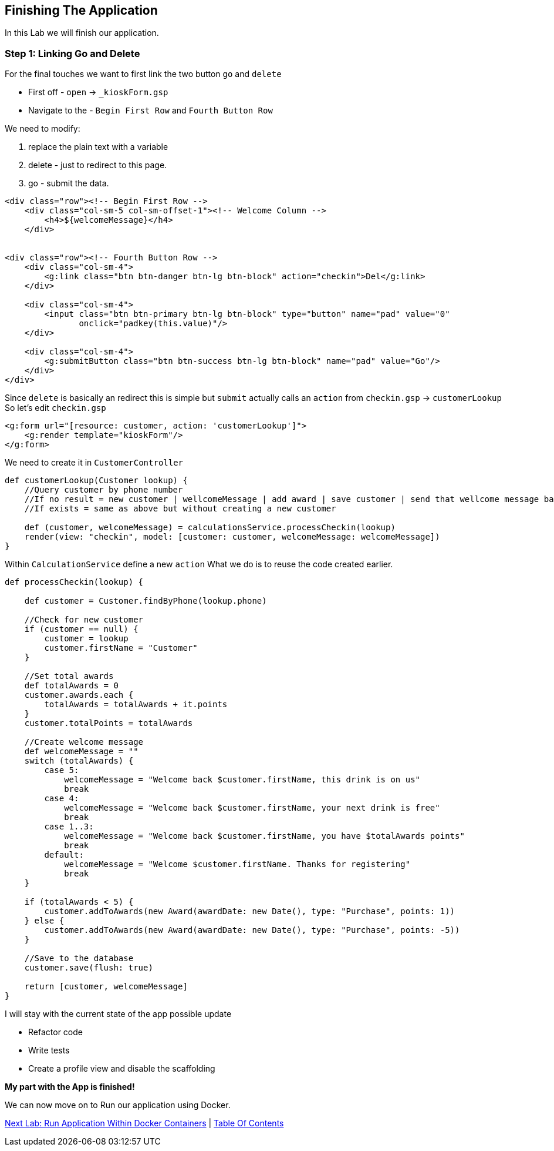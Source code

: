 [[create-mvc]]
== Finishing The Application

In this Lab we will finish our application.

=== Step 1: Linking Go and Delete

For the final touches we want to first link the two button `go` and `delete`

- First off - `open` -> `_kioskForm.gsp`
- Navigate to the - `Begin First Row` and `Fourth Button Row`

We need to modify:

a. replace the plain text with a variable
b. delete - just to redirect to this page.
c. go - submit the data.

[source, html]
----
<div class="row"><!-- Begin First Row -->
    <div class="col-sm-5 col-sm-offset-1"><!-- Welcome Column -->
        <h4>${welcomeMessage}</h4>
    </div>


<div class="row"><!-- Fourth Button Row -->
    <div class="col-sm-4">
        <g:link class="btn btn-danger btn-lg btn-block" action="checkin">Del</g:link>
    </div>

    <div class="col-sm-4">
        <input class="btn btn-primary btn-lg btn-block" type="button" name="pad" value="0"
               onclick="padkey(this.value)"/>
    </div>

    <div class="col-sm-4">
        <g:submitButton class="btn btn-success btn-lg btn-block" name="pad" value="Go"/>
    </div>
</div>
----

Since `delete` is basically an redirect this is simple but `submit` actually calls an `action` from `checkin.gsp` -> `customerLookup`
So let's edit `checkin.gsp`

[source, html]
----
<g:form url="[resource: customer, action: 'customerLookup']">
    <g:render template="kioskForm"/>
</g:form>
----

We need to create it in `CustomerController`

[source, groovy]
----
def customerLookup(Customer lookup) {
    //Query customer by phone number
    //If no result = new customer | wellcomeMessage | add award | save customer | send that wellcome message back.
    //If exists = same as above but without creating a new customer

    def (customer, welcomeMessage) = calculationsService.processCheckin(lookup)
    render(view: "checkin", model: [customer: customer, welcomeMessage: welcomeMessage])
}
----

Within `CalculationService` define a new `action`
What we do is to reuse the code created earlier.

[source, groovy]
----
def processCheckin(lookup) {

    def customer = Customer.findByPhone(lookup.phone)

    //Check for new customer
    if (customer == null) {
        customer = lookup
        customer.firstName = "Customer"
    }

    //Set total awards
    def totalAwards = 0
    customer.awards.each {
        totalAwards = totalAwards + it.points
    }
    customer.totalPoints = totalAwards

    //Create welcome message
    def welcomeMessage = ""
    switch (totalAwards) {
        case 5:
            welcomeMessage = "Welcome back $customer.firstName, this drink is on us"
            break
        case 4:
            welcomeMessage = "Welcome back $customer.firstName, your next drink is free"
            break
        case 1..3:
            welcomeMessage = "Welcome back $customer.firstName, you have $totalAwards points"
            break
        default:
            welcomeMessage = "Welcome $customer.firstName. Thanks for registering"
            break
    }

    if (totalAwards < 5) {
        customer.addToAwards(new Award(awardDate: new Date(), type: "Purchase", points: 1))
    } else {
        customer.addToAwards(new Award(awardDate: new Date(), type: "Purchase", points: -5))
    }

    //Save to the database
    customer.save(flush: true)

    return [customer, welcomeMessage]
}
----

I will stay with the current state of the app possible update

- Refactor code
- Write tests
- Create a profile view and disable the scaffolding

*My part with the App is finished!*

We can now move on to Run our application using Docker.

link:8-Run-Application-Within-Docker.adoc[Next Lab: Run Application Within Docker Containers] | link:0-Readme.adoc[Table Of Contents]
